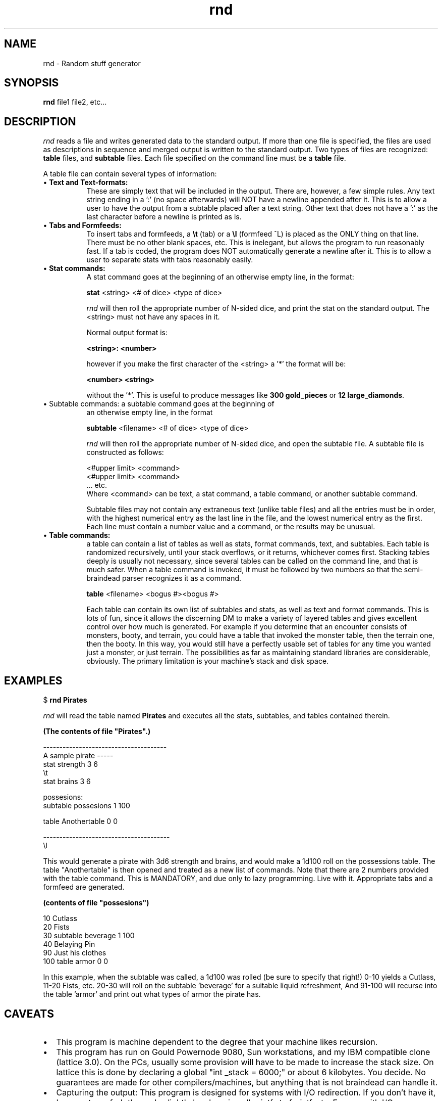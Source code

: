.TH rnd 6  12/4/86
.SH NAME
rnd \- Random stuff generator
.SH SYNOPSIS
.B rnd
file1 file2, etc...
.SH DESCRIPTION
.I rnd 
reads a file and writes generated data to the standard output.
If more than one file is specified, the files are used as descriptions
in sequence and merged output is written to the standard output.
Two types of files are recognized: \fBtable\fP files, and \fBsubtable\fP files.
Each file specified on the command line must be a \fBtable\fP file.

A table file can contain several types of information:
.TP 8
\(bu \fBText and Text-formats:\fP
These are simply text that will be
included in the output. There are, however, a few simple rules.
Any text string ending in a ':' (no space afterwards) will NOT
have a newline appended after it. This is to allow a user to
have the output from a subtable placed after a text string.
Other text that does not have a ':' as the last character before
a newline is printed as is.
.TP
\(bu \fBTabs and Formfeeds:\fP
To insert tabs and formfeeds, a \fB\\t\fP (tab)
or a \fB\\l\fP (formfeed ^L) is placed as the ONLY thing on that line. 
There must be no other blank spaces, etc. This is inelegant, but
allows the program to run reasonably fast. If a tab is coded, the
program does NOT automatically generate a newline after it. This
is to allow a user to separate stats with tabs reasonably easily.
.TP
\(bu \fBStat commands:\fP
A stat command goes at the beginning of an 
otherwise empty line, in the format:
.nf

     \fBstat\fP <string> <# of dice> <type of dice>
.fi

\fIrnd\fP will then roll the appropriate number of N-sided dice, and
print the stat on the standard output.
The <string> must not have any spaces in it.

Normal output format is:

.nf
     \fB<string>: <number>\fP
.fi

however if you make the first character of the <string>
a '*' the format will be:

.nf
     \fB<number> <string>\fP
.fi

without the '*'.
This is useful to produce messages like \fB300 gold_pieces\fP or
\fB12 large_diamonds\fP.
.TP
\(bu Subtable commands: a subtable command goes at the beginning of
an otherwise empty line, in the format
.nf

     \fBsubtable\fP <filename> <# of dice> <type of dice>

.fi
\fIrnd\fP will then roll the appropriate number of N-sided dice, and
open the subtable file. A subtable file is constructed as follows:
.nf

     <#upper limit> <command>
     <#upper limit> <command>
     ... etc.
.fi
Where <command> can be text, a stat command, a table command,
or another subtable command.

Subtable files may not contain any extraneous text (unlike table files)
and all the entries must be in order, with the highest numerical entry as the
last line in the file, and the lowest numerical entry as the first.
Each line must contain a number value and a command, or the results
may be unusual. 
.TP
\(bu \fBTable commands:\fP
a table can contain a list of tables as well as
stats, format commands, text, and subtables. Each table is randomized
recursively, until your stack overflows, or it returns, whichever comes
first. Stacking tables deeply is usually not necessary, since several
tables can be called on the command line, and that is much safer.
When a table command is invoked, it must be followed by two numbers
so that the semi-braindead parser recognizes it as a command.

.nf
     \fBtable\fP <filename> <bogus #><bogus #>
.fi

Each table can contain its own list of subtables and stats, as well as text
and format commands. This is lots of fun, since it allows the discerning
DM to make a variety of layered tables and gives excellent control
over how much is generated. For example if you determine that an encounter
consists of monsters, booty, and terrain, you could have a table that
invoked the monster table, then the terrain one, then the booty. In 
this way, you would still have a perfectly usable set of tables for
any time you wanted just a monster, or just terrain. The possibilities
as far as maintaining standard libraries are considerable, obviously.
The primary limitation is your machine's stack and disk space.
.bp
.SH EXAMPLES

$ \fBrnd Pirates\fR

.I rnd 
will read the table named
.B Pirates
and executes all the stats, subtables, and tables contained therein.

\fB(The contents of file "Pirates".)\fR
.nf

--------------------------------------
A sample pirate -----
stat strength 3 6
\\t
stat brains 3 6

possesions:
subtable possesions 1 100

table Anothertable 0 0

---------------------------------------
\\l

.fi
.ad
This would generate a pirate with 3d6 strength and brains, and
would make a 1d100 roll on the possessions table. 
The table "Anothertable" is then opened and treated as a new list of
commands. Note that there are 2 numbers provided with the table command.
This is MANDATORY, and due only to lazy programming. Live with it.
Appropriate tabs and
a formfeed are generated. 

\fB(contents of file "possesions")\fP

.nf
10 Cutlass
20 Fists
30 subtable beverage 1 100
40 Belaying Pin
90 Just his clothes
100 table armor 0 0

.fi
In this example, when the subtable was called, a 1d100 was rolled (be
sure to specify that right!) 0-10 yields a Cutlass, 11-20 Fists, etc.
20-30 will roll on the subtable 'beverage' for a suitable liquid refreshment,
And 91-100 will recurse into the table 'armor' and print out what types
of armor the pirate has.
.SH CAVEATS
.TP 2
\(bu
This program is machine dependent to the degree that your machine likes
recursion.
.TP
\(bu
This program has run on Gould Powernode 9080, Sun workstations, and
my IBM compatible clone (lattice 3.0). On the PCs, usually some provision
will have to be made to increase the stack size. On lattice this is
done by declaring a global "int _stack = 6000;" or about 6 kilobytes.
You decide. No guarantees are made for other compilers/machines, but
anything that is not braindead can handle it. 
.TP
\(bu
Capturing the output: This program is designed for systems with I/O
redirection. If you don't have it, I suggest you frob the code slightly
by changing all printfs to fprintf, etc. For you with I/O redirection,
the initial text, etc, is returned on the standard error, so it will
not kluge up your characters as they are generated. Pipe the output
through your favorite formatter, editor, printer, or null device.
.SH AUTHOR
.nf
      Marcus J Ranum, Gould Inc.
      All rights reserved.
.fi

Don't use this to make money, or sell. Otherwise it may be freely copied,
deleted, and hacked.
Give me credit for the idea, if not the code.
